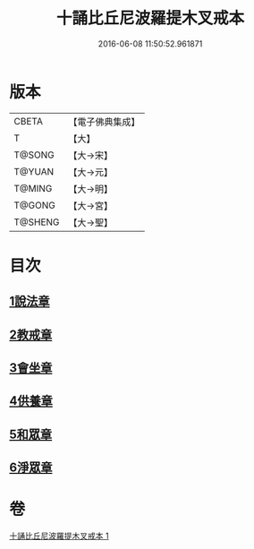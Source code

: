 #+TITLE: 十誦比丘尼波羅提木叉戒本 
#+DATE: 2016-06-08 11:50:52.961871

* 版本
 |     CBETA|【電子佛典集成】|
 |         T|【大】     |
 |    T@SONG|【大→宋】   |
 |    T@YUAN|【大→元】   |
 |    T@MING|【大→明】   |
 |    T@GONG|【大→宮】   |
 |   T@SHENG|【大→聖】   |

* 目次
** [[file:KR6k0018_001.txt::001-0479a14][1說法章]]
** [[file:KR6k0018_001.txt::001-0479a17][2教戒章]]
** [[file:KR6k0018_001.txt::001-0479a21][3會坐章]]
** [[file:KR6k0018_001.txt::001-0479a25][4供養章]]
** [[file:KR6k0018_001.txt::001-0479b11][5和眾章]]
** [[file:KR6k0018_001.txt::001-0479b15][6淨眾章]]

* 卷
[[file:KR6k0018_001.txt][十誦比丘尼波羅提木叉戒本 1]]

